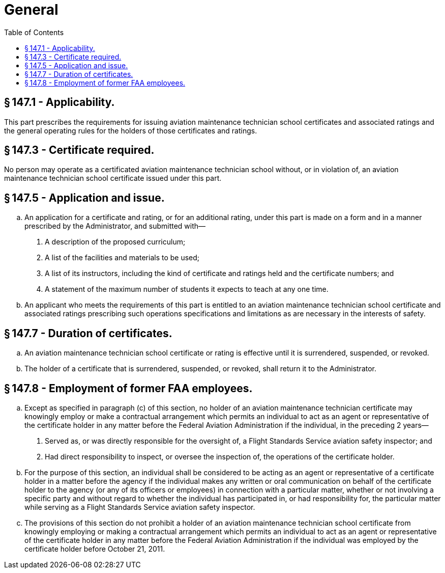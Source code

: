 # General
:toc:

## § 147.1 - Applicability.

This part prescribes the requirements for issuing aviation maintenance technician school certificates and associated ratings and the general operating rules for the holders of those certificates and ratings.

## § 147.3 - Certificate required.

No person may operate as a certificated aviation maintenance technician school without, or in violation of, an aviation maintenance technician school certificate issued under this part.

## § 147.5 - Application and issue.

[loweralpha]
. An application for a certificate and rating, or for an additional rating, under this part is made on a form and in a manner prescribed by the Administrator, and submitted with—
[arabic]
.. A description of the proposed curriculum;
.. A list of the facilities and materials to be used;
.. A list of its instructors, including the kind of certificate and ratings held and the certificate numbers; and
              
.. A statement of the maximum number of students it expects to teach at any one time.
. An applicant who meets the requirements of this part is entitled to an aviation maintenance technician school certificate and associated ratings prescribing such operations specifications and limitations as are necessary in the interests of safety.

## § 147.7 - Duration of certificates.

[loweralpha]
. An aviation maintenance technician school certificate or rating is effective until it is surrendered, suspended, or revoked.
. The holder of a certificate that is surrendered, suspended, or revoked, shall return it to the Administrator.

## § 147.8 - Employment of former FAA employees.

[loweralpha]
. Except as specified in paragraph (c) of this section, no holder of an aviation maintenance technician certificate may knowingly employ or make a contractual arrangement which permits an individual to act as an agent or representative of the certificate holder in any matter before the Federal Aviation Administration if the individual, in the preceding 2 years—
[arabic]
.. Served as, or was directly responsible for the oversight of, a Flight Standards Service aviation safety inspector; and
.. Had direct responsibility to inspect, or oversee the inspection of, the operations of the certificate holder.
. For the purpose of this section, an individual shall be considered to be acting as an agent or representative of a certificate holder in a matter before the agency if the individual makes any written or oral communication on behalf of the certificate holder to the agency (or any of its officers or employees) in connection with a particular matter, whether or not involving a specific party and without regard to whether the individual has participated in, or had responsibility for, the particular matter while serving as a Flight Standards Service aviation safety inspector.
. The provisions of this section do not prohibit a holder of an aviation maintenance technician school certificate from knowingly employing or making a contractual arrangement which permits an individual to act as an agent or representative of the certificate holder in any matter before the Federal Aviation Administration if the individual was employed by the certificate holder before October 21, 2011.

